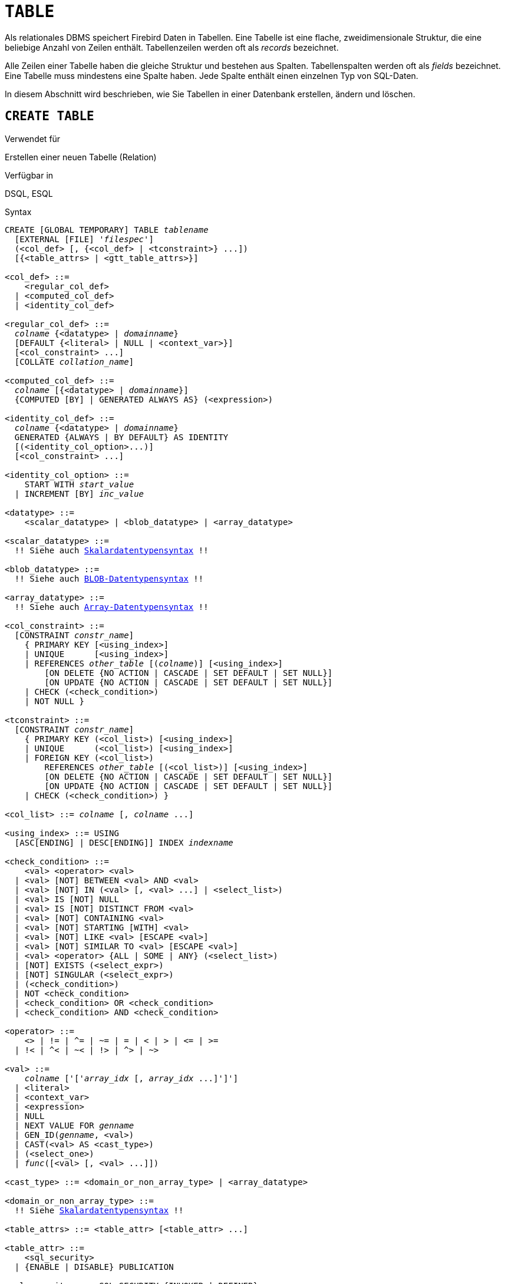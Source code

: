 [[fblangref40-ddl-table-de]]
= `TABLE`

Als relationales DBMS speichert Firebird Daten in Tabellen.
Eine Tabelle ist eine flache, zweidimensionale Struktur, die eine beliebige Anzahl von Zeilen enthält.
Tabellenzeilen werden oft als _records_ bezeichnet.

Alle Zeilen einer Tabelle haben die gleiche Struktur und bestehen aus Spalten.
Tabellenspalten werden oft als _fields_ bezeichnet.
Eine Tabelle muss mindestens eine Spalte haben.
Jede Spalte enthält einen einzelnen Typ von SQL-Daten.

In diesem Abschnitt wird beschrieben, wie Sie Tabellen in einer Datenbank erstellen, ändern und löschen.

[[fblangref40-ddl-tbl-create-de]]
== `CREATE TABLE`

.Verwendet für
Erstellen einer neuen Tabelle (Relation)

.Verfügbar in
DSQL, ESQL

[[fblangref40-ddl-tbl-create-syntax-de]]
.Syntax
[listing,subs="+quotes,macros"]
----
CREATE [GLOBAL TEMPORARY] TABLE _tablename_
  [EXTERNAL [FILE] '_filespec_']
  (<col_def> [, {<col_def> | <tconstraint>} ...])
  [{<table_attrs> | <gtt_table_attrs>}]

<col_def> ::=
    <regular_col_def>
  | <computed_col_def>
  | <identity_col_def>

<regular_col_def> ::=
  _colname_ {<datatype> | _domainname_}
  [DEFAULT {<literal> | NULL | <context_var>}]
  [<col_constraint> ...]
  [COLLATE _collation_name_]

<computed_col_def> ::=
  _colname_ [{<datatype> | _domainname_}]
  {COMPUTED [BY] | GENERATED ALWAYS AS} (<expression>)

<identity_col_def> ::=
  _colname_ {<datatype> | _domainname_}
  GENERATED {ALWAYS | BY DEFAULT} AS IDENTITY
  [(<identity_col_option>...)]
  [<col_constraint> ...]

<identity_col_option> ::=
    START WITH _start_value_
  | INCREMENT [BY] _inc_value_

<datatype> ::=
    <scalar_datatype> | <blob_datatype> | <array_datatype>

<scalar_datatype> ::=
  !! Siehe auch <<fblangref40-datatypes-syntax-scalar-de,Skalardatentypensyntax>> !!

<blob_datatype> ::=
  !! Siehe auch <<fblangref40-datatypes-syntax-blob-de,BLOB-Datentypensyntax>> !!

<array_datatype> ::=
  !! Siehe auch <<fblangref40-datatypes-syntax-array-de,Array-Datentypensyntax>> !!

<col_constraint> ::=
  [CONSTRAINT _constr_name_]
    { PRIMARY KEY [<using_index>]
    | UNIQUE      [<using_index>]
    | REFERENCES _other_table_ [(_colname_)] [<using_index>]
        [ON DELETE {NO ACTION | CASCADE | SET DEFAULT | SET NULL}]
        [ON UPDATE {NO ACTION | CASCADE | SET DEFAULT | SET NULL}]
    | CHECK (<check_condition>)
    | NOT NULL }

<tconstraint> ::=
  [CONSTRAINT _constr_name_]
    { PRIMARY KEY (<col_list>) [<using_index>]
    | UNIQUE      (<col_list>) [<using_index>]
    | FOREIGN KEY (<col_list>)
        REFERENCES _other_table_ [(<col_list>)] [<using_index>]
        [ON DELETE {NO ACTION | CASCADE | SET DEFAULT | SET NULL}]
        [ON UPDATE {NO ACTION | CASCADE | SET DEFAULT | SET NULL}]
    | CHECK (<check_condition>) }

<col_list> ::= _colname_ [, _colname_ ...]

<using_index> ::= USING
  [ASC[ENDING] | DESC[ENDING]] INDEX _indexname_

<check_condition> ::=
    <val> <operator> <val>
  | <val> [NOT] BETWEEN <val> AND <val>
  | <val> [NOT] IN (<val> [, <val> ...] | <select_list>)
  | <val> IS [NOT] NULL
  | <val> IS [NOT] DISTINCT FROM <val>
  | <val> [NOT] CONTAINING <val>
  | <val> [NOT] STARTING [WITH] <val>
  | <val> [NOT] LIKE <val> [ESCAPE <val>]
  | <val> [NOT] SIMILAR TO <val> [ESCAPE <val>]
  | <val> <operator> {ALL | SOME | ANY} (<select_list>)
  | [NOT] EXISTS (<select_expr>)
  | [NOT] SINGULAR (<select_expr>)
  | (<check_condition>)
  | NOT <check_condition>
  | <check_condition> OR <check_condition>
  | <check_condition> AND <check_condition>

<operator> ::=
    <> | != | ^= | ~= | = | < | > | <= | >=
  | !< | ^< | ~< | !> | ^> | ~>

<val> ::=
    _colname_ ['['_array_idx_ [, _array_idx_ ...]']']
  | <literal>
  | <context_var>
  | <expression>
  | NULL
  | NEXT VALUE FOR _genname_
  | GEN_ID(_genname_, <val>)
  | CAST(<val> AS <cast_type>)
  | (<select_one>)
  | _func_([<val> [, <val> ...]])

<cast_type> ::= <domain_or_non_array_type> | <array_datatype>

<domain_or_non_array_type> ::=
  !! Siehe <<fblangref40-datatypes-syntax-scalar-syntax-de,Skalardatentypensyntax>> !!

<table_attrs> ::= <table_attr> [<table_attr> ...]

<table_attr> ::=
    <sql_security>
  | {ENABLE | DISABLE} PUBLICATION

<sql_security> ::= SQL SECURITY {INVOKER | DEFINER}

<gtt_table_attrs> ::= <gtt_table_attr> [gtt_table_attr> ...]

<gtt_table_attr> ::=
    <sql_security>
  | ON COMMIT {DELETE | PRESERVE} ROWS
----

[[fblangref40-ddl-tbl-createtbl-de]]
.`CREATE TABLE`-Anweisungsparameter
[cols="<1,<3", options="header",stripes="none"]
|===
^| Parameter
^| Beschreibung

|tablename
|Name (Bezeichner) für die Tabelle.
Sie darf bis zu 63 Zeichen lang sein und muss in der Datenbank eindeutig sein.

|filespec
|Dateispezifikation (nur für externe Tabellen).
Vollständiger Dateiname und Pfad in einfachen Anführungszeichen, korrekt für das lokale Dateisystem und auf einem Speichergerät, das physisch mit dem Host-Computer von Firebird verbunden ist.

|colname
|Name (Bezeichner) für eine Spalte in der Tabelle.
Darf bis zu 3 Zeichen lang sein und muss in der Tabelle eindeutig sein.

|tconstraint
|Tabellenbeschränkung

|table_attrs
|Attribute einer normalen Tabelle

|gtt_table_attrs
|Attribute einer globalen temporären Tabelle

|datatype
|SQL-Datentyp

|domain_name
|Domainname

|start_value
|Der Anfangswert der Identitätsspalte

|inc_value
|Der Inkrement- (oder Schritt-)Wert der Identitätsspalte, der Standardwert ist '1';
Null (`0`) ist nicht erlaubt.

|col_constraint
|Spaltenbeschränkung

|constr_name
|Der Name (Bezeichner) einer Einschränkung.
Kann aus bis zu 63 Zeichen bestehen.

|other_table
|Der Name der Tabelle, auf die von der Fremdschlüsseleinschränkung verwiesen wird

|other_col
|Der Name der Spalte in _other_table_, auf die der Fremdschlüssel verweist

|literal
|Ein Literalwert, der im angegebenen Kontext zulässig ist

|context_var
|Jede Kontextvariable, deren Datentyp im angegebenen Kontext zulässig ist

|check_condition
|Die auf eine CHECK-Einschränkung angewendete Bedingung, die entweder als wahr, falsch oder `NULL` aufgelöst wird

|collation
|Collation

|select_one
|Eine skalare `SELECT`-Anweisung – Auswahl einer Spalte und Rückgabe nur einer Zeile

|select_list
|Eine `SELECT`-Anweisung, die eine Spalte auswählt und null oder mehr Zeilen zurückgibt

|select_expr
|Eine `SELECT`-Anweisung, die eine oder mehrere Spalten auswählt und null oder mehr Zeilen zurückgibt

|expression
|Ein Ausdruck, der zu einem Wert auflöst, der im gegebenen Kontext zulässig ist

|genname
|Name der Sequenz (Generator)

|func
|Interne Funktion oder UDF
|===

Die Anweisung `CREATE TABLE` erstellt eine neue Tabelle.
Jeder Benutzer kann es erstellen und sein Name muss unter den Namen aller Tabellen, Ansichten und gespeicherten Prozeduren in der Datenbank eindeutig sein.

Eine Tabelle muss mindestens eine nicht berechnete Spalte enthalten, und die Namen der Spalten müssen in der Tabelle eindeutig sein.

Eine Spalte muss entweder einen expliziten _SQL-Datentyp_ haben, den Namen einer _Domäne_, deren Attribute für die Spalte kopiert werden, oder als `COMPUTED BY` einen Ausdruck (ein _berechnetes Feld_) definiert sein.

Eine Tabelle kann eine beliebige Anzahl von Tabelleneinschränkungen haben, einschließlich keiner.

[[fblangref40-ddl-tbl-character-de]]
=== Zeichenspalten

Sie können die Klausel `CHARACTER SET` verwenden, um den Zeichensatz für die Typen `CHAR`, `VARCHAR` und `BLOB` (Textsubtyp) anzugeben.
Wenn der Zeichensatz nicht angegeben ist, wird der Standardzeichensatz der Datenbank - zum Zeitpunkt der Erstellung der Spalte - verwendet.
Wenn die Datenbank keinen Standardzeichensatz hat, wird der Zeichensatz `NONE` angewendet.
In diesem Fall werden die Daten so gespeichert und abgerufen, wie sie übermittelt wurden.
Einer solchen Spalte können Daten in einer beliebigen Codierung hinzugefügt werden, es ist jedoch nicht möglich, diese Daten einer Spalte mit einer anderen Codierung hinzuzufügen.
Zwischen den Quell- und Zielkodierungen wird keine Transliteration durchgeführt, was zu Fehlern führen kann.

Mit der optionalen `COLLATE`-Klausel können Sie die Kollatierungssequenz für Zeichendatentypen angeben, einschließlich `BLOB SUB_TYPE TEXT`.
Wenn keine Kollatierungssequenz angegeben ist, wird die Standardkollatierungssequenz für den angegebenen Zeichensatz - zum Zeitpunkt der Erstellung der Spalte - angewendet.

[[fblangref40-ddl-tbl-default-de]]
=== Einstellen eines `DEFAULT`-Wertes

Mit der optionalen `DEFAULT`-Klausel können Sie den Standardwert für die Tabellenspalte angeben.
Dieser Wert wird der Spalte hinzugefügt, wenn eine `INSERT`-Anweisung ausgeführt wird, wenn kein Wert dafür angegeben wurde _und_ diese Spalte im `INSERT`-Befehl weggelassen wurde.

Der Standardwert kann ein Literal eines kompatiblen Typs sein, eine Kontextvariable, die mit dem Datentyp der Spalte typkompatibel ist, oder `NULL`, wenn die Spalte dies zulässt.
Wenn kein Standardwert explizit angegeben wird, wird `NULL` impliziert.

Ein Ausdruck kann nicht als Standardwert verwendet werden.

[[fblangref40-ddl-tbl-domainbased-de]]
=== Domainenbasierte Spalten

Um eine Spalte zu definieren, können Sie eine zuvor definierte Domäne verwenden.
Wenn die Definition einer Spalte auf einer Domäne basiert, kann sie einen neuen Standardwert, zusätzliche `CHECK`-Einschränkungen und eine `COLLATE`-Klausel enthalten, die die in der Domänendefinition angegebenen Werte überschreibt.
Die Definition einer solchen Spalte kann zusätzliche Spaltenbeschränkungen enthalten (zB `NOT NULL`), wenn die Domäne sie nicht hat.

[IMPORTANT]
====
Es ist nicht möglich, eine domänenbasierte Spalte zu definieren, die NULL-Werte zulässt, wenn die Domäne mit dem Attribut `NOT NULL` definiert wurde.
Wenn Sie eine Domäne haben möchten, die sowohl zum Definieren von nullbaren als auch nicht-nullbaren Spalten und Variablen verwendet werden kann, ist es besser, die Domäne nullable zu definieren und `NOT NULL` in den nachfolgenden Spaltendefinitionen und Variablendeklarationen anzuwenden.
====

[[fblangref40-ddl-tbl-identity-de]]
=== Identitätsspalten (Autoinkrement)

Identitätsspalten werden mit dem `GENERATED {ALWAYS | BY DEFAULT} AS IDENTITY`-Klausel.
Die Identitätsspalte ist eine Spalte, die einem internen Sequenzgenerator zugeordnet ist.
Sein Wert wird jedes Mal automatisch gesetzt, wenn er nicht in der `INSERT`-Anweisung angegeben wird oder wenn der Spaltenwert als `DEFAULT` angegeben wird.

[float]
===== Regeln

* Eine Identitätsspalte kann nicht in eine reguläre Spalte geändert werden.
Erlaubte Typen sind `SMALLINT`, `INTEGER`, `BIGINT`, `NUMERIC(__p__[,0])` und `DECIMAL(__p__[,0])` mit _p_ ++<=++ 18.
** Der Typ "INT128" und numerische Typen mit einer Genauigkeit von mehr als 18 werden nicht unterstützt.
* Eine Identitätsspalte darf keinen `DEFAULT`- oder `COMPUTED`-Wert haben.
* Eine Identitätsspalte kann zu einer regulären Spalte geändert werden.
* Eine reguläre Spalte kann nicht in eine Identitätsspalte geändert werden.
* Identitätsspalten sind implizit `NOT NULL` (non-nullable) und können nicht nullable gemacht werden.
* Eindeutigkeit wird nicht automatisch erzwungen.
Eine `UNIQUE`- oder `PRIMARY KEY`-Beschränkung ist erforderlich, um die Eindeutigkeit zu garantieren.
* Die Verwendung anderer Methoden zur Generierung von Schlüsselwerten für Identitätsspalten, z. B. durch Trigger-Generator-Code oder indem Benutzern erlaubt wird, sie zu ändern oder hinzuzufügen, wird davon abgeraten, unerwartete Schlüsselverletzungen zu vermeiden.
* Der Wert `INCREMENT` darf nicht null (`0`) sein.

[[fblangref40-ddl-tbl-identity-always-de]]
==== `GENERATED ALWAYS`

Eine Identitätsspalte vom Typ `GENERATED ALWAYS` generiert beim Einfügen immer einen Spaltenwert.
Das explizite Einfügen eines Werts in eine Spalte dieses Typs ist nicht zulässig, es sei denn:

. der angegebene Wert ist `DEFAULT`;
Dadurch wird der Identitätswert wie gewohnt generiert.
. die <<fblangref40-dml-insert-overriding-de,`OVERRIDING SYSTEM VALUE`>>-Klausel wird in der `INSERT`-Anweisung angegeben;
Dadurch kann ein Benutzerwert eingefügt werden.

[[fblangref40-ddl-tbl-identity-default-de]]
==== `GENERATED BY DEFAULT`

Eine Identitätsspalte vom Typ `GENERATED BY DEFAULT` erzeugt beim Einfügen einen Wert, wenn beim Einfügen kein Wert -- außer `DEFAULT` -- angegeben wird.
Wenn die <<fblangref40-dml-insert-overriding-de,`OVERRIDING USER VALUE`>>-Klausel in der `INSERT`-Anweisung angegeben wird, wird der vom Benutzer bereitgestellte Wert ignoriert und ein Identitätswert generiert (als ob die Spalte nicht in der Einfügung enthalten oder der Wert `DEFAULT` wurde angegeben).

[[fblangref40-ddl-tbl-identity-start]]
==== `START WITH`-Option

Mit der optionalen `START WITH`-Klausel können Sie einen anderen Anfangswert als 1 angeben.

[NOTE]
====
Frühere Versionen von Firebird verwendeten stattdessen den angegebenen Wert als Anfangswert des internen Generators, der die Identitätsspalte unterstützt, sodass der erste Wert um 1 höher war als der `START WITH`-Wert.

Dies wurde in Firebird 4.0 behoben und jetzt ist der erste generierte Wert der `START WITH`-Wert, siehe auch https://github.com/FirebirdSQL/firebird/issues/6615[firebird#6615].
====

[[fblangref40-ddl-tbl-identity-inc-de]]
==== `INCREMENT`-Option

Mit der optionalen `INCREMENT`-Klausel können Sie einen anderen Schrittwert ungleich Null als 1 angeben.

[WARNING]
====
Der SQL-Standard gibt an, dass, wenn `INCREMENT` mit einem negativen Wert angegeben wird und `START WITH` nicht angegeben wird, der erste generierte Wert das Maximum des Spaltentyps sein soll (zB 2^31^ - 1 für `INTEGER` ).
Stattdessen startet Firebird bei `1`.
====

[[fblangref40-ddl-tbl-computedby-de]]
=== Berechnete Felder

Berechnete Felder können mit der `COMPUTED [BY]`- oder `GENERATED ALWAYS AS`-Klausel (gemäß SQL:2003-Standard) definiert werden.
Sie meinen dasselbe.
Die Beschreibung des Datentyps ist für berechnete Felder nicht erforderlich (aber möglich), da das DBMS als Ergebnis der Ausdrucksanalyse den entsprechenden Typ berechnet und speichert.
Entsprechende Operationen für die in einem Ausdruck enthaltenen Datentypen müssen genau angegeben werden.

Wenn der Datentyp für ein berechnetes Feld explizit angegeben wird, wird das Berechnungsergebnis in den angegebenen Typ konvertiert.
Das bedeutet zum Beispiel, dass das Ergebnis eines numerischen Ausdrucks als String ausgegeben werden könnte.

In einer Abfrage, die eine `COMPUTED BY`-Spalte auswählt, wird der Ausdruck für jede Zeile der ausgewählten Daten ausgewertet.

[TIP]
====
Anstelle einer berechneten Spalte ist es in manchen Fällen sinnvoll, eine reguläre Spalte zu verwenden, deren Wert in Triggern zum Hinzufügen und Aktualisieren von Daten ausgewertet wird.
Dies kann die Leistung beim Einfügen/Aktualisieren von Datensätzen verringern, aber die Leistung der Datenauswahl erhöhen.
====

[[fblangref40-ddl-tbl-array-de]]
=== Definieren einer Array-Spalte

* Wenn die Spalte ein Array sein soll, kann der Basistyp ein beliebiger SQL-Datentyp außer `BLOB` und Array sein.
* Die Abmessungen des Arrays sind in eckigen Klammern angegeben.
(Im <<fblangref40-ddl-tbl-create-de,Syntax block>> erscheinen diese Klammern in Anführungszeichen, um sie von den eckigen Klammern zu unterscheiden, die optionale Syntaxelemente kennzeichnen.)
* Für jede Array-Dimension definieren eine oder zwei ganze Zahlen die untere und obere Grenze ihres Indexbereichs:
** Arrays sind standardmäßig 1-basiert.
Die untere Grenze ist implizit und nur die obere Grenze muss angegeben werden.
Eine einzelne Zahl kleiner als 1 definiert den Bereich __num__..1 und eine Zahl größer als 1 definiert den Bereich 1..__num__.
** Zwei durch einen Doppelpunkt getrennte Zahlen ('```:```') und optionales Leerzeichen, das zweite größer als das erste, können verwendet werden, um den Bereich explizit zu definieren.
Eine oder beide Grenzen können kleiner als Null sein, solange die obere Grenze größer als die untere ist.
* Wenn das Array mehrere Dimensionen hat, müssen die Bereichsdefinitionen für jede Dimension durch Kommas und optionales Leerzeichen getrennt werden.
* Indizes werden _nur_ validiert, wenn tatsächlich ein Array existiert.
Das bedeutet, dass keine Fehlermeldungen bezüglich ungültiger Indizes zurückgegeben werden, wenn die Auswahl eines bestimmten Elements nichts zurückgibt oder wenn ein Array-Feld [constant] `NULL` ist.

[[fblangref40-ddl-tbl-constraints-de]]
=== Constraints

Es können fünf Arten von Einschränkungen angegeben werden.
Sie sind:

* Primärschlüssel (`PRIMARY KEY`)
* Eindeutiger Schlüssel (`UNIQUE`)
* Fremdschlüssel (`REFERENCES`)
* `CHECK`-Einschränkung (`CHECK`)
* `NOT NULL`-Einschränkung (`NOT NULL`)

Einschränkungen können auf Spaltenebene ("`Spaltenbeschränkungen`") oder auf Tabellenebene ("`Tabellenbeschränkungen`") angegeben werden.
Einschränkungen auf Tabellenebene sind erforderlich, wenn Schlüssel (eindeutige Einschränkung, Primärschlüssel, Fremdschlüssel) aus mehreren Spalten bestehen und wenn eine `CHECK`-Einschränkung andere Spalten in der Zeile als die definierte Spalte umfasst.
Die Einschränkung `NOT NULL` kann nur als Spalteneinschränkung angegeben werden.
Die Syntax einiger Einschränkungstypen kann geringfügig abweichen, je nachdem, ob die Einschränkung auf Spalten- oder Tabellenebene definiert ist.

* Eine Einschränkung auf Spaltenebene wird während einer Spaltendefinition angegeben, nachdem alle Spaltenattribute außer `COLLATION` angegeben wurden, und kann nur die in dieser Definition angegebene Spalte betreffen
* Einschränkungen auf Tabellenebene können nur nach den Definitionen der Spalten angegeben werden, die in der Einschränkung verwendet werden.
* Einschränkungen auf Tabellenebene sind eine flexiblere Möglichkeit, Einschränkungen festzulegen, da sie Einschränkungen mit mehreren Spalten berücksichtigen können
* Sie können Einschränkungen auf Spaltenebene und auf Tabellenebene in derselben `CREATE TABLE`-Anweisung mischen

Das System erstellt automatisch den entsprechenden Index für einen Primärschlüssel (`PRIMARY KEY`), einen eindeutigen Schlüssel (`UNIQUE`) und einen Fremdschlüssel (`REFERENCES` für eine Einschränkung auf Spaltenebene, `FOREIGN KEY REFERENCES` für eine auf der Tabellenebene).

[[fblangref40-ddl-tbl-constraints-names-de]]
==== Namen für Einschränkungen und ihre Indizes

Einschränkungen auf Spaltenebene und ihre Indizes werden automatisch benannt:

* Der Name der Einschränkung hat die Form `INTEG_n`, wobei _n_ eine oder mehrere Ziffern darstellt
* Der Indexname hat die Form `RDB$PRIMARYn` (für einen Primärschlüsselindex), `RDB$FOREIGNn` (für einen Fremdschlüsselindex) oder `RDB$n` (für einen eindeutigen Schlüsselindex).
Auch hier steht _n_ für eine oder mehrere Ziffern.

Die automatische Benennung von Integritätsbedingungen auf Tabellenebene und ihrer Indizes folgt demselben Muster, es sei denn, die Namen werden explizit angegeben.

[[fblangref40-ddl-tbl-constraints-named-de]]
===== Benannte Constraints

Eine Einschränkung kann explizit benannt werden, wenn die `CONSTRAINT`-Klausel für ihre Definition verwendet wird.
Während die Klausel `CONSTRAINT` zum Definieren von Einschränkungen auf Spaltenebene optional ist, ist sie für Einschränkungen auf Tabellenebene obligatorisch.
Standardmäßig hat der Einschränkungsindex denselben Namen wie die Einschränkung.
Wenn für den Constraint-Index ein anderer Name gewünscht wird, kann eine `USING`-Klausel eingefügt werden.

[[fblangref40-ddl-tbl-constraints-using]]
===== Die `USING`-Klausel

Mit der `USING`-Klausel können Sie einen benutzerdefinierten Namen für den automatisch erstellten Index angeben und optional die Richtung des Index festlegen – entweder aufsteigend (Standard) oder absteigend.

[[fblangref40-ddl-tbl-constraints-pk-de]]
==== `PRIMARY KEY`

Die Einschränkung `PRIMARY KEY` basiert auf einer oder mehreren _Schlüsselspalten_, wobei für jede Spalte die Einschränkung `NOT NULL` angegeben ist.
Die Werte in den Schlüsselspalten in jeder Zeile müssen eindeutig sein.
Eine Tabelle kann nur einen Primärschlüssel haben.

* Ein einspaltiger Primärschlüssel kann als Einschränkung auf Spaltenebene oder als Einschränkung auf Tabellenebene definiert werden
* Als Einschränkung auf Tabellenebene muss ein mehrspaltiger Primärschlüssel angegeben werden

[[fblangref40-ddl-tbl-constraints-uq-de]]
==== Die `UNIQUE`-Einschränkung

Die Einschränkung `UNIQUE` definiert die Anforderung der Eindeutigkeit des Inhalts für die Werte in einem Schlüssel in der gesamten Tabelle.
Eine Tabelle kann eine beliebige Anzahl eindeutiger Schlüsseleinschränkungen enthalten.

Wie beim Primärschlüssel kann die Unique-Einschränkung mehrspaltig sein.
Wenn dies der Fall ist, muss sie als Einschränkung auf Tabellenebene angegeben werden.

[[fblangref40-ddl-tbl-uqkey-nulls-de]]
===== `NULL` in Unique Keys

Die SQL-99-kompatiblen Regeln von Firebird für `UNIQUE`-Beschränkungen erlauben eine oder mehrere ``NULL``s in einer Spalte mit einer `UNIQUE`-Beschränkung.
Dadurch ist es möglich, eine `UNIQUE`-Beschränkung für eine Spalte zu definieren, die nicht die `NOT NULL`-Beschränkung hat.

Bei `UNIQUE`-Schlüsseln, die sich über mehrere Spalten erstrecken, ist die Logik etwas kompliziert:

* Mehrere Zeilen mit Null in allen Spalten des Schlüssels sind zulässig
* Mehrere Zeilen mit Schlüsseln mit unterschiedlichen Kombinationen von Nullen und Nicht-Null-Werten sind zulässig
* Mehrere Zeilen mit den gleichen Schlüsselspalten null und der Rest mit Werten ungleich null sind erlaubt, sofern sich die Werte in mindestens einer Spalte unterscheiden
* Mehrere Zeilen mit den gleichen Schlüsselspalten null und der Rest mit Werten ungleich null gefüllt, die in jeder Spalte gleich sind, verletzen die Einschränkung

Die Regeln für die Eindeutigkeit lassen sich wie folgt zusammenfassen:

[quote]
Im Prinzip werden alle Nullen als verschieden betrachtet.
Wenn jedoch zwei Zeilen genau die gleichen Schlüsselspalten haben, die mit Nicht-Null-Werten gefüllt sind, werden die 'NULL'-Spalten ignoriert und die Eindeutigkeit der Nicht-Null-Spalten wird so bestimmt, als ob sie den gesamten Schlüssel bilden würden.

.Illustration
[source]
----
RECREATE TABLE t( x int, y int, z int, unique(x,y,z));
INSERT INTO t values( NULL, 1, 1 );
INSERT INTO t values( NULL, NULL, 1 );
INSERT INTO t values( NULL, NULL, NULL );
INSERT INTO t values( NULL, NULL, NULL ); -- Permitted
INSERT INTO t values( NULL, NULL, 1 );    -- Not permitted
----

[[fblangref40-ddl-tbl-constraints-refs-de]]
==== `FOREIGN KEY`

Ein Fremdschlüssel stellt sicher, dass die teilnehmende(n) Spalte(n) nur Werte enthalten können, die auch in der/den referenzierten Spalte(n) der Mastertabelle vorhanden sind.
Diese referenzierten Spalten werden oft als [term]_target column_ bezeichnet.
Sie müssen der Primärschlüssel oder ein eindeutiger Schlüssel in der Zieltabelle sein.
Für sie muss keine `NOT NULL`-Beschränkung definiert sein, obwohl sie, wenn sie der Primärschlüssel sind, natürlich diese Einschränkung haben.

Die Fremdschlüsselspalten in der referenzierenden Tabelle selbst erfordern keine `NOT NULL`-Einschränkung.

Ein einspaltiger Fremdschlüssel kann in der Spaltendeklaration mit dem Schlüsselwort `REFERENCES` definiert werden:

[source]
----
... ,
  ARTIFACT_ID INTEGER REFERENCES COLLECTION (ARTIFACT_ID),
----

Die Spalte `ARTIFACT_ID` im Beispiel verweist auf eine gleichnamige Spalte in der Tabelle `COLLECTIONS`.

Auf der [term]_Tabellenebene_ können sowohl einspaltige als auch mehrspaltige Fremdschlüssel definiert werden.
Bei einem mehrspaltigen Fremdschlüssel ist die Deklaration auf Tabellenebene die einzige Option.
Diese Methode ermöglicht auch die Bereitstellung eines optionalen Namens für die Einschränkung:

[source]
----
...
  CONSTRAINT FK_ARTSOURCE FOREIGN KEY(DEALER_ID, COUNTRY)
    REFERENCES DEALER (DEALER_ID, COUNTRY),
----

Beachten Sie, dass sich die Spaltennamen in der referenzierten Tabelle ("`master`") von denen im Fremdschlüssel unterscheiden können.

[NOTE]
====
Wenn keine Zielspalten angegeben sind, verweist der Fremdschlüssel automatisch auf den Primärschlüssel der Zieltabelle.
====

[[fblangref40-ddl-tbl-constraints-fkactions-de]]
===== Fremdschlüsselaktionen

Mit den Unterklauseln `ON UPDATE` und `ON DELETE` ist es möglich, eine Aktion für die betroffene(n) Fremdschlüsselspalte(n) festzulegen, wenn referenzierte Werte in der Mastertabelle geändert werden:

`KEINE AKTION`:: (Standard) - Nichts wird getan
`CASCADE`:: Die Änderung in der Master-Tabelle wird an die entsprechende(n) Zeile(n) in der Child-Tabelle weitergegeben.
Wenn sich ein Schlüsselwert ändert, ändert sich der entsprechende Schlüssel in den untergeordneten Datensätzen auf den neuen Wert;
Wenn die Masterzeile gelöscht wird, werden die untergeordneten Datensätze gelöscht.
`SET DEFAULT`:: Die Fremdschlüsselspalten in den betroffenen Zeilen werden auf ihre Standardwerte gesetzt _wie sie waren, als die Fremdschlüsseleinschränkung definiert wurde_.
`SET NULL`:: Die Fremdschlüsselspalten in den betroffenen Zeilen werden auf `NULL` gesetzt.

Die angegebene Aktion oder die Standardeinstellung `NO ACTION` kann dazu führen, dass eine Fremdschlüsselspalte ungültig wird.
Sie könnte beispielsweise einen Wert erhalten, der in der Mastertabelle nicht vorhanden ist, oder er könnte `NULL` werden, während die Spalte eine `NOT NULL`-Einschränkung hat.
Solche Bedingungen führen dazu, dass die Operation in der Mastertabelle mit einer Fehlermeldung fehlschlägt.

.Beispiel
[source]
----
...
  CONSTRAINT FK_ORDERS_CUST
    FOREIGN KEY (CUSTOMER) REFERENCES CUSTOMERS (ID)
      ON UPDATE CASCADE ON DELETE SET NULL
----

[[fblangref40-ddl-tbl-constraints-check-de]]
==== `CHECK`-Einschränkung

Die Einschränkung `CHECK` definiert die Bedingung, die die in diese Spalte eingefügten Werte erfüllen müssen.
Eine Bedingung ist ein logischer Ausdruck (auch Prädikat genannt), der die Werte TRUE, FALSE und UNKNOWN zurückgeben kann.
Eine Bedingung gilt als erfüllt, wenn das Prädikat TRUE oder den Wert UNKNOWN (entspricht `NULL`) zurückgibt.
Wenn das Prädikat FALSE zurückgibt, wird der Wert nicht akzeptiert.
Diese Bedingung wird zum Einfügen einer neuen Zeile in die Tabelle (die `INSERT`-Anweisung) und zum Aktualisieren des vorhandenen Wertes der Tabellenspalte (die `UPDATE`-Anweisung) und auch für Anweisungen verwendet, bei denen eine dieser Aktionen stattfinden kann (UPDATE ODER EINFÜGEN, MERGE).

[IMPORTANT]
====
Eine `CHECK`-Bedingung für eine domänenbasierte Spalte ersetzt keine vorhandene `CHECK`-Bedingung in der Domäne, sondern wird zu einer Ergänzung dazu.
Die Firebird-Engine hat während der Definition keine Möglichkeit zu überprüfen, ob das zusätzliche `CHECK` nicht mit dem vorhandenen kollidiert.
====

`CHECK`-Einschränkungen -- ob auf Tabellen- oder Spaltenebene definiert -- beziehen sich auf Tabellenspalten _nach ihren Namen_.
Die Verwendung des Schlüsselworts `VALUE` als Platzhalter – wie in den `CHECK`-Einschränkungen der Domäne – ist im Kontext der Definition von Spalteneinschränkungen nicht gültig.

.Beispiel
mit zwei Einschränkungen auf Spaltenebene und einer auf Tabellenebene:
[source]
----
CREATE TABLE PLACES (
  ...
  LAT DECIMAL(9, 6) CHECK (ABS(LAT) <=  90),
  LON DECIMAL(9, 6) CHECK (ABS(LON) <= 180),
  ...
  CONSTRAINT CHK_POLES CHECK (ABS(LAT) < 90 OR LON = 0)
);
----

[[fblangref40-ddl-tbl-constraints-notnull-de]]
==== `NOT NULL`-Einschränkung

In Firebird sind Spalten standardmäßig nullable.
Die Einschränkung `NOT NULL` gibt an, dass die Spalte nicht `NULL` anstelle eines Werts annehmen kann.

Ein `NOT NULL`-Constraint kann nur als Spalten-Constraint definiert werden, nicht als Tabellen-Constraint.

[[fblangref40-ddl-tbl-sql-security-de]]
=== `SQL SECURITY`-Klausel

Die Klausel `SQL SECURITY` gibt den Sicherheitskontext zum Ausführen von Funktionen an, auf die in berechneten Spalten verwiesen wird, und Check-Einschränkungen sowie den Standardkontext, der für Trigger verwendet wird, die für diese Tabelle ausgelöst werden.
Wenn SQL-Sicherheit nicht angegeben ist, wird der Standardwert der Datenbank zur Laufzeit angewendet.

Siehe auch _<<fblangref40-security-sql-security-de,SQL-Sicherheit>>_ im Kapitel _Sicherheit_.

[[fblangref40-ddl-tbl-repl-de]]
=== Replikationsverwaltung

Wenn die Datenbank mit `ALTER DATABASE INCLUDE ALL TO PUBLICATION` konfiguriert wurde, werden neue Tabellen automatisch zur Veröffentlichung hinzugefügt, sofern sie nicht mit der `DISABLE PUBLICATION`-Klausel überschrieben werden.

Wenn die Datenbank nicht für `INCLUDE ALL` konfiguriert wurde (oder später mit `ALTER DATABASE EXCLUDE ALL FROM PUBLICATION` neu konfiguriert wurde), werden neue Tabellen nicht automatisch zur Veröffentlichung hinzugefügt.
Um Tabellen für die Veröffentlichung einzuschließen, muss die Klausel `ENABLE PUBLICATION` verwendet werden.

[[fblangref40-ddl-tbl-createpriv-de]]
=== Wer kann eine Tabelle erstellen

Die `CREATE TABLE`-Anweisung kann ausgeführt werden durch:

* <<fblangref40-security-administrators-de,Administratoren>>
* Benutzer mit dem Privileg `CREATE TABLE`

Der Benutzer, der die Anweisung `CREATE TABLE` ausführt, wird Eigentümer der Tabelle.

[[fblangref40-ddl-tbl-exmpls-de]]
=== `CREATE TABLE`-Beispiele

. Erstellen der Tabelle `COUNTRY` mit dem als Spalteneinschränkung angegebenen Primärschlüssel.
+
[source]
----
CREATE TABLE COUNTRY (
  COUNTRY COUNTRYNAME NOT NULL PRIMARY KEY,
  CURRENCY VARCHAR(10) NOT NULL
);
----
. Erstellen der Tabelle `STOCK` mit dem benannten Primärschlüssel, der auf Spaltenebene angegeben ist, und dem benannten eindeutigen Schlüssel, der auf Tabellenebene angegeben ist.
+
[source]
----
CREATE TABLE STOCK (
  MODEL     SMALLINT NOT NULL CONSTRAINT PK_STOCK PRIMARY KEY,
  MODELNAME CHAR(10) NOT NULL,
  ITEMID    INTEGER NOT NULL,
  CONSTRAINT MOD_UNIQUE UNIQUE (MODELNAME, ITEMID)
);
----
. Erstellen der Tabelle `JOB` mit einer Primärschlüssel-Einschränkung, die sich über zwei Spalten erstreckt, einer Fremdschlüssel-Einschränkung für die Tabelle "COUNTRY" und einer "CHECK"-Einschränkung auf Tabellenebene.
Die Tabelle enthält auch ein Array von 5 Elementen.
+
[source]
----
CREATE TABLE JOB (
  JOB_CODE        JOBCODE NOT NULL,
  JOB_GRADE       JOBGRADE NOT NULL,
  JOB_COUNTRY     COUNTRYNAME,
  JOB_TITLE       VARCHAR(25) NOT NULL,
  MIN_SALARY      NUMERIC(18, 2) DEFAULT 0 NOT NULL,
  MAX_SALARY      NUMERIC(18, 2) NOT NULL,
  JOB_REQUIREMENT BLOB SUB_TYPE 1,
  LANGUAGE_REQ    VARCHAR(15) [1:5],
  PRIMARY KEY (JOB_CODE, JOB_GRADE),
  FOREIGN KEY (JOB_COUNTRY) REFERENCES COUNTRY (COUNTRY)
  ON UPDATE CASCADE
  ON DELETE SET NULL,
  CONSTRAINT CHK_SALARY CHECK (MIN_SALARY < MAX_SALARY)
);
----
. Erstellen der Tabelle `PROJECT` mit Einschränkungen für Primär-, Fremd- und eindeutige Schlüssel mit benutzerdefinierten Indexnamen, die mit der Klausel "USING" angegeben werden.
+
[source]
----
CREATE TABLE PROJECT (
  PROJ_ID     PROJNO NOT NULL,
  PROJ_NAME   VARCHAR(20) NOT NULL UNIQUE USING DESC INDEX IDX_PROJNAME,
  PROJ_DESC   BLOB SUB_TYPE 1,
  TEAM_LEADER EMPNO,
  PRODUCT     PRODTYPE,
  CONSTRAINT PK_PROJECT PRIMARY KEY (PROJ_ID) USING INDEX IDX_PROJ_ID,
  FOREIGN KEY (TEAM_LEADER) REFERENCES EMPLOYEE (EMP_NO)
    USING INDEX IDX_LEADER
);
----
. Erstellen einer Tabelle mit einer Identitätsspalte
+
[source]
----
create table objects (
  id integer generated by default as identity primary key,
  name varchar(15)
);

insert into objects (name) values ('Table');
insert into objects (id, name) values (10, 'Computer');
insert into objects (name) values ('Book');

select * from objects order by id;

          ID NAME
============ ===============
           1 Table
           2 Book
          10 Computer
----
. Erstellen der Tabelle `SALARY_HISTORY` mit zwei berechneten Feldern.
Das erste wird gemäß dem SQL:2003-Standard deklariert, während das zweite gemäß der traditionellen Deklaration von berechneten Feldern in Firebird deklariert wird.
+
[source]
----
CREATE TABLE SALARY_HISTORY (
  EMP_NO         EMPNO NOT NULL,
  CHANGE_DATE    TIMESTAMP DEFAULT 'NOW' NOT NULL,
  UPDATER_ID     VARCHAR(20) NOT NULL,
  OLD_SALARY     SALARY NOT NULL,
  PERCENT_CHANGE DOUBLE PRECISION DEFAULT 0 NOT NULL,
  SALARY_CHANGE  GENERATED ALWAYS AS
    (OLD_SALARY * PERCENT_CHANGE / 100),
  NEW_SALARY     COMPUTED BY
    (OLD_SALARY + OLD_SALARY * PERCENT_CHANGE / 100)
);
----
. Wenn `DEFINER` für die Tabelle `t` gesetzt ist, benötigt der Benutzer `US` nur das `SELECT`-Privileg auf `t`.
Wenn es auf `INVOKER` gesetzt wäre, würde der Benutzer auch das `EXECUTE`-Privileg für die Funktion `f` benötigen.
+
[source]
----
set term ^;
create function f() returns int
as
begin
    return 3;
end^
set term ;^
create table t (i integer, c computed by (i + f())) SQL SECURITY DEFINER;
insert into t values (2);
grant select on table t to user us;

commit;

connect 'localhost:/tmp/7.fdb' user us password 'pas';
select * from t;
----
. Wenn `DEFINER` für die Tabelle `tr` gesetzt ist, benötigt der Benutzer `US` nur das `INSERT`-Privileg auf `tr`.
Wenn es auf `INVOKER` gesetzt wäre, bräuchte entweder der Benutzer oder der Trigger auch das `INSERT`-Privileg für die Tabelle `t`.
Das Ergebnis wäre dasselbe, wenn `SQL SECURITY DEFINER` für den Trigger `tr_ins` angegeben würde:
+
[source]
----
create table tr (i integer) SQL SECURITY DEFINER;
create table t (i integer);
set term ^;
create trigger tr_ins for tr after insert
as
begin
  insert into t values (NEW.i);
end^
set term ;^
grant insert on table tr to user us;

commit;

connect 'localhost:/tmp/29.fdb' user us password 'pas';
insert into tr values(2);
----

[[fblangref40-ddl-tbl-gtt-de]]
=== Global Temporary Tables (GTT)

Globale temporäre Tabellen verfügen über persistente Metadaten, ihr Inhalt ist jedoch transaktionsgebunden (Standard) oder verbindungsgebunden.
Jede Transaktion oder Verbindung hat ihre eigene private Instanz einer GTT, die von allen anderen isoliert ist.
Instanzen werden nur erstellt, wenn und wenn auf die GTT verwiesen wird.
Sie werden zerstört, wenn die Transaktion endet oder wenn die Verbindung getrennt wird.
Die Metadaten einer GTT können mit `ALTER TABLE` bzw. `DROP TABLE` geändert oder entfernt werden.

.Syntax
[listing,subs=+quotes]
----
CREATE GLOBAL TEMPORARY TABLE _tablename_
  (<column_def> [, {<column_def> | <table_constraint>} ...])
  [<gtt_table_attrs>]

<gtt_table_attrs> ::= <gtt_table_attr> [gtt_table_attr> ...]

<gtt_table_attr> ::=
    <sql_security>
  | ON COMMIT {DELETE | PRESERVE} ROWS
----

.Syntax notes
[NOTE]
====
* `ON COMMIT DELETE ROWS` erstellt eine GTT auf Transaktionsebene (Standard), `ON COMMIT PRESERVE ROWS` eine GTT auf Verbindungsebene
* Eine `EXTERNAL [FILE]`-Klausel ist in der Definition einer globalen temporären Tabelle nicht erlaubt
====

GTTs sind in schreibgeschützten Transaktionen beschreibbar.
Die Wirkung ist wie folgt:

Schreibgeschützte Transaktion in der Datenbank mit Lese-/Schreibzugriff::
Schreibbar in `ON COMMIT PRESERVE ROWS` und `ON COMMIT DELETE ROWS`

Schreibgeschützte Transaktion in schreibgeschützter Datenbank::
Nur in `ON COMMIT DELETE ROWS` beschreibbar

[[fblangref40-ddl-tbl-gtt-restrictions-de]]
==== Einschränkungen für GTTs

GTTs können mit allen Funktionen und Utensilien gewöhnlicher Tabellen (Schlüssel, Referenzen, Indizes, Trigger usw.) "`aufgeputzt`" werden, aber es gibt einige Einschränkungen:

* GTTs und reguläre Tabellen können nicht aufeinander verweisen
* Eine verbindungsgebundene ("```PRESERVE ROWS```") GTT kann nicht auf eine transaktionsgebundene ("```DELETE ROWS```") GTT verweisen
* Domäneneinschränkungen können keine GTT referenzieren
* Die Zerstörung einer GTT-Instanz am Ende ihres Lebenszyklus führt nicht zum Auslösen von `BEFORE`/`AFTER` Delete-Triggern

[TIP]
====
In einer bestehenden Datenbank ist es nicht immer einfach, eine reguläre Tabelle von einer GTT oder eine GTT auf Transaktionsebene von einer GTT auf Verbindungsebene zu unterscheiden.
Verwenden Sie diese Abfrage, um herauszufinden, welche Art von Tabelle Sie betrachten:

[source]
----
select t.rdb$type_name
from rdb$relations r
join rdb$types t on r.rdb$relation_type = t.rdb$type
where t.rdb$field_name = 'RDB$RELATION_TYPE'
and r.rdb$relation_name = 'TABLENAME'
----

Für einen Überblick über die Typen aller Relationen in der Datenbank:

[source]
----
select r.rdb$relation_name, t.rdb$type_name
from rdb$relations r
join rdb$types t on r.rdb$relation_type = t.rdb$type
where t.rdb$field_name = 'RDB$RELATION_TYPE'
and coalesce (r.rdb$system_flag, 0) = 0
----

Das Feld `RDB$TYPE_NAME` zeigt `PERSISTENT` für eine reguläre Tabelle, `VIEW` für eine Ansicht, `GLOBAL_TEMPORARY_PRESERVE` für eine verbindungsgebundene GTT und `GLOBAL_TEMPORARY_DELETE` für eine transaktionsgebundene GTT.
====

[[fblangref40-ddl-tbl-gtt-examples-de]]
==== Beispiele für globale temporäre Tabellen

. Erstellen einer globalen temporären Tabelle mit Verbindungsbereich.
+
[source]
----
CREATE GLOBAL TEMPORARY TABLE MYCONNGTT (
  ID  INTEGER NOT NULL PRIMARY KEY,
  TXT VARCHAR(32),
  TS  TIMESTAMP DEFAULT CURRENT_TIMESTAMP)
ON COMMIT PRESERVE ROWS;
----
. Erstellen einer transaktionsbezogenen globalen temporären Tabelle, die einen Fremdschlüssel verwendet, um auf eine verbindungsbezogene globale temporäre Tabelle zu verweisen.
Die Unterklausel `ON COMMIT` ist optional, da `DELETE ROWS` die Vorgabe ist.
+
[source]
----
CREATE GLOBAL TEMPORARY TABLE MYTXGTT (
  ID        INTEGER NOT NULL PRIMARY KEY,
  PARENT_ID INTEGER NOT NULL REFERENCES MYCONNGTT(ID),
  TXT       VARCHAR(32),
  TS        TIMESTAMP DEFAULT CURRENT_TIMESTAMP
) ON COMMIT DELETE ROWS;
----

[[fblangref40-ddl-tbl-external-de]]
=== Externe Tabellen

Die optionale `EXTERNAL [FILE]`-Klausel gibt an, dass die Tabelle außerhalb der Datenbank in einer externen Textdatei mit Datensätzen fester Länge gespeichert wird.
Die Spalten einer Tabelle, die in einer externen Datei gespeichert sind, können jeden beliebigen Typ haben, außer 'BLOB' oder 'ARRAY', obwohl für die meisten Zwecke nur Spalten des Typs 'CHAR' nützlich wären.

Mit einer in einer externen Datei gespeicherten Tabelle können Sie nur neue Zeilen einfügen (`INSERT`) und die Daten abfragen (`SELECT`).
Das Aktualisieren vorhandener Daten (`UPDATE`) und das Löschen von Zeilen (`DELETE`) sind nicht möglich.

Eine Datei, die als externe Tabelle definiert ist, muss sich auf einem Speichergerät befinden, das physisch auf dem Computer vorhanden ist, auf dem der Firebird-Server läuft, und wenn der Parameter _ExternalFileAccess_ in der Konfigurationsdatei [path]`firebird.conf` den Wert `Restrict` hat , muss es in einem der dort aufgeführten Verzeichnisse als Argument für `Restrict` liegen.
Wenn die Datei noch nicht existiert, erstellt Firebird sie beim ersten Zugriff.

[IMPORTANT]
====
Die Möglichkeit, externe Dateien für eine Tabelle zu verwenden, hängt vom Wert ab, der für den Parameter _ExternalFileAccess_ in [path]`firebird.conf` festgelegt wurde:

* Wenn es auf `None` (Standard) gesetzt ist, wird jeder Versuch, auf eine externe Datei zuzugreifen, abgelehnt.
* Die Einstellung `Beschränken` wird empfohlen, um den externen Dateizugriff auf Verzeichnisse einzuschränken, die explizit für diesen Zweck vom Serveradministrator erstellt wurden.
Zum Beispiel:
** `ExternalFileAccess = Restrict externalfiles` beschränkt den Zugriff auf ein Verzeichnis namens `externalfiles` direkt unter dem Firebird-Stammverzeichnis
** `ExternalFileAccess = d:\databases\outfiles; e:\infiles` beschränkt den Zugriff auf nur diese beiden Verzeichnisse auf dem Windows-Hostserver.
Beachten Sie, dass alle Pfade, die eine Netzwerkzuordnung darstellen, nicht funktionieren.
Pfade, die in einfache oder doppelte Anführungszeichen eingeschlossen sind, funktionieren ebenfalls nicht.
* Wenn dieser Parameter auf `Full` gesetzt ist, kann auf externe Dateien überall im Host-Dateisystem zugegriffen werden.
Dies schafft eine Sicherheitslücke und wird nicht empfohlen.
====

[[fblangref40-ddl-tbl-ext-format-de]]
==== Externes Dateiformat

Das "`row`"-Format der externen Tabelle hat eine feste Länge und ist binär.
Es gibt keine Feldbegrenzer: Sowohl Feld- als auch Zeilengrenzen werden durch die maximale Größe der Felddefinitionen in Byte bestimmt.
Dies ist sowohl bei der Definition der Struktur der externen Tabelle als auch beim Entwurf einer Eingabedatei für eine externe Tabelle wichtig, die Daten aus einer anderen Anwendung importieren soll.
Das allgegenwärtige Format "`.csv`" zum Beispiel ist als Eingabedatei unbrauchbar und kann nicht direkt in eine externe Datei generiert werden.

Der nützlichste Datentyp für die Spalten externer Tabellen ist der Typ "CHAR" mit fester Länge und geeigneter Länge für die zu übertragenden Daten.
Datums- und Zahlentypen lassen sich leicht in und aus Strings umwandeln, während die nativen Datentypen – Binärdaten – für externe Anwendungen als nicht zu analysierendes "Alphabetti" erscheinen, es sei denn, die Dateien sollen von einer anderen Firebird-Datenbank gelesen werden.

Natürlich gibt es Möglichkeiten, typisierte Daten zu manipulieren, um Ausgabedateien von Firebird zu erzeugen, die direkt als Eingabedateien für andere Anwendungen gelesen werden können, unter Verwendung von gespeicherten Prozeduren, mit oder ohne Verwendung externer Tabellen.
Solche Techniken gehen über den Umfang einer Sprachreferenz hinaus.
Hier geben wir einige Richtlinien und Tipps zum Erstellen und Arbeiten mit einfachen Textdateien, da die externe Tabellenfunktion oft als einfache Möglichkeit verwendet wird, transaktionsunabhängige Protokolle zu erstellen oder zu lesen, die offline in einem Texteditor oder Auditing untersucht werden können Anwendung.

[[fblangref40-ddl-tbl-ext-format-delimiter-de]]
===== Zeilentrennzeichen

Im Allgemeinen sind externe Dateien nützlicher, wenn Zeilen durch ein Trennzeichen in Form einer "`newline`"-Sequenz getrennt werden, die von Reader-Anwendungen auf der vorgesehenen Plattform erkannt wird.
Für die meisten Kontexte unter Windows ist es die Zwei-Byte-'CRLF'-Sequenz, Wagenrücklauf (ASCII-Code dezimal 13) und Zeilenvorschub (ASCII-Code dezimal 10).
Auf POSIX ist LF allein üblich;
bei einigen MacOSX-Anwendungen kann es LFCR sein.
Es gibt verschiedene Möglichkeiten, diese Trennzeichenspalte zu füllen.
In unserem Beispiel unten geschieht dies mit einem `BEFORE INSERT` Trigger und der internen Funktion `ASCII_CHAR`.

[[fblangref40-ddl-tbl-ext-format-example-de]]
===== Beispiel für eine externe Tabelle

In unserem Beispiel definieren wir eine externe Protokolltabelle, die von einem Ausnahmehandler in einer gespeicherten Prozedur oder einem Trigger verwendet werden könnte.
Die externe Tabelle wird ausgewählt, weil die Nachrichten von allen behandelten Ausnahmen im Protokoll aufbewahrt werden, selbst wenn die Transaktion, die den Prozess gestartet hat, schließlich aufgrund einer anderen, nicht behandelten Ausnahme zurückgesetzt wird.
Zu Demonstrationszwecken hat es nur zwei Datenspalten, einen Zeitstempel und eine Nachricht.
Die dritte Spalte speichert das Zeilentrennzeichen:

[source]
----
CREATE TABLE ext_log
  EXTERNAL FILE 'd:\externals\log_me.txt' (
  stamp CHAR (24),
  message CHAR(100),
  crlf CHAR(2) -- for a Windows context
);
COMMIT;
----

Jetzt ein Trigger, um den Zeitstempel und das Zeilentrennzeichen jedes Mal zu schreiben, wenn eine Nachricht in die Datei geschrieben wird:

[source]
----
SET TERM ^;
CREATE TRIGGER bi_ext_log FOR ext_log
ACTIVE BEFORE INSERT
AS
BEGIN
  IF (new.stamp is NULL) then
    new.stamp = CAST (CURRENT_TIMESTAMP as CHAR(24));
  new.crlf = ASCII_CHAR(13) || ASCII_CHAR(10);
END ^
COMMIT ^
SET TERM ;^
----

Einfügen einiger Datensätze (was von einem Ausnahmehandler oder einem Shakespeare-Fan hätte erfolgen können):

[source]
----
insert into ext_log (message)
values('Shall I compare thee to a summer''s day?');
insert into ext_log (message)
values('Thou art more lovely and more temperate');
----

Die Ausgabe:

[source]
----
2015-10-07 15:19:03.4110Shall I compare thee to a summer's day?
2015-10-07 15:19:58.7600Thou art more lovely and more temperate
----

[[fblangref40-ddl-tbl-alter-de]]
== `ALTER TABLE`

.Verwendet für
Ändern der Struktur einer Tabelle.

.Verfügbar in
DSQL, ESQL

.Syntax
[listing,subs="+quotes,attributes,macros"]
----
ALTER TABLE _tablename_
  <operation> [, <operation> ...]

<operation> ::=
    ADD <col_def>
  | ADD <tconstraint>
  | DROP _colname_
  | DROP CONSTRAINT _constr_name_
  | ALTER [COLUMN] _colname_ <col_mod>
  | ALTER SQL SECURITY {INVOKER | DEFINER}
  | DROP SQL SECURITY
  | {ENABLE | DISABLE} PUBLICATION

<col_mod> ::=
    TO _newname_
  | POSITION _newpos_
  | <regular_col_mod>
  | <computed_col_mod>
  | <identity_col_mod>

<regular_col_mod> ::=
    TYPE {<datatype> | _domainname_}
  | SET DEFAULT {<literal> | NULL | <context_var>}
  | DROP DEFAULT
  | {SET | DROP} NOT NULL

<computed_col_mod> ::=
    [TYPE <datatype>] {COMPUTED [BY] | GENERATED ALWAYS AS} (<expression>)

<identity_col_mod> ::=
    SET GENERATED {ALWAYS | BY DEFAULT} [<identity_mod_option>...]
  | <identity_mod_options>...
  | DROP IDENTITY

<identity_mod_options> ::=
    RESTART [WITH _restart_value_]
  | SET INCREMENT [BY] _inc_value_

!! Siehe auch <<fblangref40-ddl-tbl-create-syntax-de,`CREATE TABLE`-Syntax>> für weitere Regel !!
----

[[fblangref40-ddl-tbl-altertbl-de]]
.`ALTER TABLE`-Anweisungsparameter
[cols="<1,<3", options="header",stripes="none"]
|===
^| Parameter
^| Beschreibung

|tablename
|Name (Bezeichner) der Tabelle

|operation
|Eine der verfügbaren Operationen, die die Struktur der Tabelle ändern

|colname
|Name (Bezeichner) für eine Spalte in der Tabelle.
Die maximale Länge beträgt 63 Zeichen.
Muss in der Tabelle eindeutig sein.

|domain_name
|Domainname

|newname
|Neuer Name (Bezeichner) für die Spalte.
Die maximale Länge beträgt 63 Zeichen.
Muss in der Tabelle eindeutig sein.

|newpos
|Die neue Spaltenposition (eine ganze Zahl zwischen 1 und der Anzahl der Spalten in der Tabelle)

|other_table
|Der Name der Tabelle, auf die von der Fremdschlüsseleinschränkung verwiesen wird

|literal
|Ein Literalwert, der im angegebenen Kontext zulässig ist

|context_var
|Eine Kontextvariable, deren Typ im angegebenen Kontext zulässig ist

|check_condition
|Die Bedingung einer `CHECK`-Einschränkung, die erfüllt wird, wenn sie als TRUE oder UNKNOWN/NULL ausgewertet wird

|restart_value
|Der erste Wert der Identitätsspalte nach dem Neustart

|inc_value
|Der Inkrement- (oder Schritt-)Wert der Identitätsspalte;
Null (`0`) ist nicht erlaubt.
|===

Die Anweisung `ALTER TABLE` ändert die Struktur einer bestehenden Tabelle.
Mit einer `ALTER TABLE`-Anweisung ist es möglich, mehrere Operationen auszuführen, Spalten und Einschränkungen hinzuzufügen/zu löschen und auch Spaltenspezifikationen zu ändern.

Mehrere Operationen in einer `ALTER TABLE`-Anweisung werden durch Kommas getrennt.

[[fblangref40-ddl-tbl-altrvcount-de]]
=== Versionsanzahl-Inkremente

Einige Änderungen in der Struktur einer Tabelle erhöhen den Metadaten-Änderungszähler ("`version count`"), der jeder Tabelle zugewiesen ist.
Die Anzahl der Metadatenänderungen ist für jede Tabelle auf 255 begrenzt.
Sobald der Zähler die Grenze von 255 erreicht hat, können Sie keine weiteren Änderungen an der Struktur der Tabelle vornehmen, ohne den Zähler zurückzusetzen.

[sidebar]
.So setzen Sie den Metadaten-Änderungszähler zurück
Sie müssen die Datenbank mit dem Dienstprogramm _gbak_ sichern und wiederherstellen.

[[fblangref40-ddl-tbl-altradd-de]]
=== Die `ADD`-Klausel

Mit der `ADD`-Klausel können Sie eine neue Spalte oder eine neue Tabelleneinschränkung hinzufügen.
Die Syntax zum Definieren der Spalte und die Syntax zum Definieren der Tabelleneinschränkung entsprechen denen, die für die `CREATE TABLE`-Anweisung beschrieben wurden.

.Auswirkung auf die Versionsanzahl
* Jedes Mal, wenn eine neue Spalte hinzugefügt wird, wird der Metadatenänderungszähler um eins erhöht
* Das Hinzufügen einer neuen Tabelleneinschränkung erhöht nicht den Metadatenänderungszähler

.Zu beachtende Punkte
[CAUTION]
====
. Das Hinzufügen einer Spalte mit einer `NOT NULL`-Einschränkung ohne einen `DEFAULT`-Wert wird fehlschlagen, wenn die Tabelle bereits Zeilen enthält.
Beim Hinzufügen einer Nicht-Nullable-Spalte wird empfohlen, entweder einen Standardwert dafür festzulegen oder sie als Nullable-fähig zu erstellen, die Spalte in vorhandenen Zeilen mit einem Nicht-Null-Wert zu aktualisieren und dann eine `NOT NULL`-Einschränkung hinzuzufügen.
. Wenn eine neue 'CHECK'-Beschränkung hinzugefügt wird, werden vorhandene Daten nicht auf Übereinstimmung getestet.
Es wird empfohlen, vorhandene Daten vorab mit dem neuen 'CHECK'-Ausdruck zu testen.
. Obwohl das Hinzufügen einer Identitätsspalte unterstützt wird, ist dies nur erfolgreich, wenn die Tabelle leer ist.
Das Hinzufügen einer Identitätsspalte schlägt fehl, wenn die Tabelle eine oder mehrere Zeilen enthält.
====

[[fblangref40-ddl-tbl-altrdropcol-de]]
=== Die `DROP`-Klausel

Die Klausel `DROP __colname__` löscht die angegebene Spalte aus der Tabelle.
Ein Versuch, eine Spalte zu löschen, schlägt fehl, wenn etwas darauf verweist.
Betrachten Sie die folgenden Elemente als Quellen potenzieller Abhängigkeiten:

* Spalten- oder Tabellenbeschränkungen
* Indizes
* gespeicherte Prozeduren und Trigger
* Aufrufe

.Auswirkung auf die Versionsanzahl
* Jedes Mal, wenn eine Spalte gelöscht wird, wird der Metadaten-Änderungszähler der Tabelle um eins erhöht.

[[fblangref40-ddl-tbl-altrdropconstr-de]]
=== Die `DROP CONSTRAINT`-Klausel

Die Klausel `DROP CONSTRAINT` löscht die angegebene Einschränkung auf Spalten- oder Tabellenebene.

Eine `PRIMARY KEY`- oder `UNIQUE`-Schlüsseleinschränkung kann nicht gelöscht werden, wenn sie von einer `FOREIGN KEY`-Einschränkung in einer anderen Tabelle referenziert wird.
Es wird notwendig sein, diese `FOREIGN KEY`-Beschränkung zu löschen, bevor versucht wird, die `PRIMARY KEY`- oder `UNIQUE`-Schlüssel-Beschränkung, auf die sie verweist, zu löschen.

.Auswirkung auf die Versionsanzahl
* Das Löschen einer Spalteneinschränkung oder einer Tabelleneinschränkung erhöht den Metadatenänderungszähler nicht.

[[fblangref40-ddl-tbl-altraltrcol-de]]
=== Die `ALTER [COLUMN]`-Klausel

Mit der `ALTER [COLUMN]`-Klausel können Attribute vorhandener Spalten geändert werden, ohne dass die Spalte gelöscht und erneut hinzugefügt werden muss.
Erlaubte Modifikationen sind:

* den Namen ändern (hat keinen Einfluss auf den Metadaten-Änderungszähler)
* den Datentyp ändern (erhöht den Metadaten-Änderungszähler um eins)
* die Spaltenposition in der Spaltenliste der Tabelle ändern (hat keinen Einfluss auf den Metadaten-Änderungszähler)
* den Standardspaltenwert löschen (hat keinen Einfluss auf den Metadaten-Änderungszähler)
* einen Standardspaltenwert festlegen oder den vorhandenen Standardwert ändern (hat keinen Einfluss auf den Metadatenänderungszähler)
* Typ und Ausdruck für eine berechnete Spalte ändern (hat keinen Einfluss auf den Metadaten-Änderungszähler)
* Setzen Sie die Einschränkung `NOT NULL` (hat keinen Einfluss auf den Metadaten-Änderungszähler)
* lösche die `NOT NULL`-Beschränkung (hat keinen Einfluss auf den Metadaten-Änderungszähler)
* Ändern Sie den Typ einer Identitätsspalte oder ändern Sie eine Identitätsspalte in eine normale Spalte
* eine Identitätsspalte neu starten
* Inkrement einer Identitätsspalte ändern

[[fblangref40-ddl-tbl-altraltrto-de]]
=== Umbenennen einer Spalte: die `TO`-Klausel

Das Schlüsselwort `TO` mit einem neuen Bezeichner benennt eine vorhandene Spalte um.
Die Tabelle darf keine vorhandene Spalte mit demselben Bezeichner aufweisen.

Es ist nicht möglich, den Namen einer Spalte zu ändern, die in einer Einschränkung enthalten ist: `PRIMARY KEY`, `UNIQUE`-Schlüssel, `FOREIGN KEY`, Spaltenbeschränkung oder die `CHECK`-Beschränkung der Tabelle.

Das Umbenennen einer Spalte ist auch nicht zulässig, wenn die Spalte in einem Trigger, einer gespeicherten Prozedur oder einer Ansicht verwendet wird.

[[fblangref40-ddl-tbl-altraltrtyp-de]]
=== Ändern des Datentyps einer Spalte: die `TYPE`-Klausel

Das Schlüsselwort `TYPE` ändert den Datentyp einer existierenden Spalte in einen anderen zulässigen Typ.
Eine Typänderung, die zu Datenverlust führen könnte, wird nicht zugelassen.
Beispielsweise darf die Anzahl der Zeichen im neuen Typ für eine `CHAR`- oder `VARCHAR`-Spalte nicht kleiner sein als die dafür vorhandene Spezifikation.

Wurde die Spalte als Array deklariert, darf weder der Typ noch die Anzahl der Dimensionen geändert werden.

Der Datentyp einer Spalte, die an einem Fremdschlüssel, Primärschlüssel oder einer eindeutigen Einschränkung beteiligt ist, kann nicht geändert werden.

[[fblangref40-ddl-tbl-altraltrpos-de]]
=== Ändern der Position einer Spalte: die `POSITION`-Klausel

Das Schlüsselwort POSITION ändert die Position einer vorhandenen Spalte im fiktiven "von links nach rechts"-Layout des Datensatzes.

Die Nummerierung der Spaltenpositionen beginnt bei 1.

* Wenn eine Position kleiner als 1 angegeben wird, wird eine Fehlermeldung zurückgegeben
* Wenn eine Positionsnummer größer als die Anzahl der Spalten in der Tabelle ist, wird ihre neue Position stillschweigend an die Anzahl der Spalten angepasst.

[[fblangref40-ddl-tbl-altrdefault-de]]
=== Die Klauseln `DROP DEFAULT` und `SET DEFAULT`

Die optionale `DROP DEFAULT`-Klausel löscht den Standardwert für die Spalte, wenn er zuvor durch eine `CREATE TABLE`- oder `ALTER TABLE`-Anweisung dort abgelegt wurde.

* Wenn die Spalte auf einer Domäne mit einem Standardwert basiert, wird der Standardwert auf den Domänenstandard zurückgesetzt
* Ein Ausführungsfehler wird ausgelöst, wenn versucht wird, den Standardwert einer Spalte zu löschen, die keinen Standardwert hat oder deren Standardwert domänenbasiert ist

Die optionale `SET DEFAULT`-Klausel setzt einen Standardwert für die Spalte.
Wenn die Spalte bereits einen Standardwert hat, wird dieser durch den neuen ersetzt.
Der auf eine Spalte angewendete Standardwert überschreibt immer einen von einer Domäne geerbten Wert.

[[fblangref40-ddl-tbl-altrnotnull-de]]
=== Die Klauseln `SET NOT NULL` und `DROP NOT NULL`

Die `SET NOT NULL`-Klausel fügt einer vorhandenen Tabellenspalte eine `NOT NULL`-Einschränkung hinzu.
Im Gegensatz zur Definition in `CREATE TABLE` ist die Angabe eines Constraint-Namens nicht möglich.

[NOTE]
====
Das erfolgreiche Hinzufügen der `NOT NULL`-Einschränkung unterliegt einer vollständigen Datenvalidierung für die Tabelle. Stellen Sie daher sicher, dass die Spalte keine Nullen enthält, bevor Sie die Änderung vornehmen.

Eine explizite `NOT NULL`-Einschränkung für domänenbasierte Spalten überschreibt Domäneneinstellungen.
In diesem Szenario erstreckt sich das Ändern der Domäne in NULL-Zulässigkeit nicht auf eine Tabellenspalte.
====

Das Löschen der `NOT NULL`-Beschränkung aus der Spalte, wenn ihr Typ eine Domäne ist, die auch eine `NOT NULL`-Beschränkung hat, hat keine beobachtbaren Auswirkungen, bis die `NOT NULL`-Beschränkung ebenfalls aus der Domäne gelöscht wird.

[[fblangref40-ddl-tbl-altrcmptd-de]]
=== Die Klauseln `COMPUTED [BY]` oder `GENERATED ALWAYS AS`

Der einer berechneten Spalte zugrunde liegende Datentyp und Ausdruck können mit einer `COMPUTED [BY]`- oder `GENERATED ALWAYS AS`-Klausel in der `ALTER TABLE ALTER [COLUMN]`-Anweisung geändert werden.
Das Konvertieren einer regulären Spalte in eine berechnete und umgekehrt ist nicht zulässig.

[[fblangref40-ddl-tbl-altridentity-de]]
=== Identitätsspalten ändern

Für Identitätsspalten (`SET GENERATED {ALWAYS | BY DEFAULT}`) ist es möglich, mehrere Eigenschaften mit den folgenden Klauseln zu ändern.

[[fblangref40-ddl-tbl-altridentity-type]]
==== Identitätstyp

Das `SET GENERATED {ALWAYS | BY DEFAULT}` ändert eine Identitätsspalte von `ALWAYS` in `BY DEFAULT` und umgekehrt.
Dies ist nicht möglich, um eine reguläre Spalte in eine Identitätsspalte zu ändern.

[[fblangref40-ddl-tbl-altridentity-restart-de]]
==== `RESTART`

Die `RESTART`-Klausel startet die Sequenz neu, die zum Generieren von Identitätswerten verwendet wird.
Wenn nur die `RESTART`-Klausel angegeben wird, wird die Sequenz auf den Anfangswert zurückgesetzt, der bei der Definition der Identitätsspalte angegeben wurde.
Wenn die optionale `WITH __restart_value__`-Klausel angegeben wird, wird die Sequenz mit dem angegebenen Wert neu gestartet.

[NOTE]
====
In Firebird 3.0 würde `RESTART WITH __restart_value__` auch den konfigurierten Anfangswert in _restart_value_ ändern.
Dies war nicht mit dem SQL-Standard konform, daher wird in Firebird 4.0 `RESTART WITH __restart_value__` die Sequenz nur mit dem angegebenen Wert neu starten.
Nachfolgende ``RESTART``s (ohne `WITH`) verwenden den ``START WITH``-Wert, der bei der Definition der Identitätsspalte angegeben wurde.

Es ist derzeit nicht möglich, den konfigurierten Startwert zu ändern.
====

[[fblangref40-ddl-tbl-altridentity-inc-de]]
==== `SET INCREMENT`

Die Klausel `SET INCREMENT` ändert das Inkrement der Identitätsspalte.

[[fblangref40-ddl-tbl-altridentity-drop-de]]
==== `DROP IDENTITY`

Die Klausel `DROP IDENTITY` ändert eine Identitätsspalte in eine reguläre Spalte.

[NOTE]
====
Es ist nicht möglich, eine reguläre Spalte in eine Identitätsspalte zu ändern.
====

[[fblangref40-ddl-tbl-altrsqlsec]]
=== Ändern der SQL-Sicherheit

Mit den Klauseln `ALTER SQL SECURITY` oder `DROP SQL SECURITY` ist es möglich, die SQL-Sicherheitseigenschaft einer Tabelle zu ändern oder zu löschen.
Nach dem Löschen von SQL Security wird der Standardwert der Datenbank zur Laufzeit angewendet.

[NOTE]
====
Wenn die SQL-Sicherheitseigenschaft für eine Tabelle geändert wird, sehen Trigger, die keine explizite SQL-Sicherheitseigenschaft haben, die Auswirkung der Änderung erst, wenn der Trigger das nächste Mal in den Metadatencache geladen wird.
====

[[fblangref40-ddl-tbl-altrrep-de]]
=== Replikationsverwaltung

Um die Replikation einer Tabelle zu stoppen, verwenden Sie die Klausel `DISABLE PUBLICATION`.
Um die Replikation einer Tabelle zu starten, verwenden Sie die Klausel `ENABLE PUBLICATION`.

Die Änderung des Veröffentlichungsstatus wird beim Commit wirksam.

[[fblangref40-ddl-tbl-altrtblnogo-de]]
=== Attribute, die nicht geändert werden können

Die folgenden Änderungen werden nicht unterstützt:

* Ändern der Sortierung einer Zeichentypspalte

[[fblangref40-ddl-tbl-altrpriv-de]]
=== Wer kann eine Tabelle ändern?

Die `ALTER TABLE`-Anweisung kann ausgeführt werden durch:

* <<fblangref40-security-administrators-de,Administratoren>>
* Der Besitzer der Tabelle
* Benutzer mit der Berechtigung `ALTER ANY TABLE`

[[fblangref40-ddl-tbl-altrtblexmpls-de]]
=== Beispiele für die Verwendung von `ALTER TABLE`

. Hinzufügen der Spalte "CAPITAL" zur Tabelle "COUNTRY".
+
[source]
----
ALTER TABLE COUNTRY
  ADD CAPITAL VARCHAR(25);
----
. Hinzufügen der Spalte "CAPITAL" mit den Einschränkungen "NOT NULL" und "UNIQUE" und Löschen der Spalte "CURRENCY".
+
[source]
----
ALTER TABLE COUNTRY
  ADD CAPITAL VARCHAR(25) NOT NULL UNIQUE,
  DROP CURRENCY;
----
. Hinzufügen der Prüfbedingung `CHK_SALARY` und eines Fremdschlüssels zur Tabelle `JOB`.
+
[source]
----
ALTER TABLE JOB
  ADD CONSTRAINT CHK_SALARY CHECK (MIN_SALARY < MAX_SALARY),
  ADD FOREIGN KEY (JOB_COUNTRY) REFERENCES COUNTRY (COUNTRY);
----
. Festlegen des Standardwerts für das Feld "MODEL", Ändern des Typs der Spalte "ITEMID" und Umbenennen der Spalte MODELNAME.
+
[source]
----
ALTER TABLE STOCK
  ALTER COLUMN MODEL SET DEFAULT 1,
  ALTER COLUMN ITEMID TYPE BIGINT,
  ALTER COLUMN MODELNAME TO NAME;
----
. Neustart der Sequenz einer Identitätsspalte.
+
[source]
----
ALTER TABLE objects
  ALTER ID RESTART WITH 100;
----
. Ändern der berechneten Spalten `NEW_SALARY` und `SALARY_CHANGE`.
+
[source]
----
ALTER TABLE SALARY_HISTORY
  ALTER NEW_SALARY GENERATED ALWAYS AS
    (OLD_SALARY + OLD_SALARY * PERCENT_CHANGE / 100),
  ALTER SALARY_CHANGE COMPUTED BY
    (OLD_SALARY * PERCENT_CHANGE / 100);
----

.Siehe auch
<<fblangref40-ddl-tbl-create-de>>, <<fblangref40-ddl-tbl-drop-de>>, <<fblangref40-ddl-domn-create-de>>

[[fblangref40-ddl-tbl-drop-de]]
== `DROP TABLE`

.Verwendet für
Löschen (Löschen) einer Tabelle

.Verfügbar in
DSQL, ESQL

.Syntax
[listing,subs=+quotes]
----
DROP TABLE _tablename_
----

[[fblangref40-ddl-tbl-droptbl-de]]
.`DROP TABLE`-Anweisungsparameter
[cols="<1,<3", options="header",stripes="none"]
|===
^| Parameter
^| Beschreibung

|tablename
|Name (Bezeichner) der Tabelle
|===

Die Anweisung `DROP TABLE` löscht (löscht) eine vorhandene Tabelle.
Wenn die Tabelle Abhängigkeiten aufweist, schlägt die Anweisung `DROP TABLE` mit einem Ausführungsfehler fehl.

Wenn eine Tabelle gelöscht wird, werden auch alle ihre Trigger und Indizes gelöscht.

[[fblangref40-ddl-tbl-droptbl-who-de]]
=== Wer kann eine Tabelle löschen?

Die `DROP TABLE`-Anweisung kann ausgeführt werden durch:

* <<fblangref40-security-administrators-de,Administratoren>>
* Der Besitzer der Tabelle
* Benutzer mit dem Privileg `DROP ANY TABLE`

[[fblangref40-ddl-tbl-droptbl-example-de]]
=== Beispiel für `DROP TABLE`

.Löschen der 'COUNTRY'-Tabelle.
[source]
----
DROP TABLE COUNTRY;
----

.Siehe auch
<<fblangref40-ddl-tbl-create-de>>, <<fblangref40-ddl-tbl-alter-de>>, <<fblangref40-ddl-tbl-recreate-de>>

[[fblangref40-ddl-tbl-recreate-de]]
== `RECREATE TABLE`

.Verwendet für
Erstellen einer neuen Tabelle (Relation) oder Wiederherstellen einer bestehenden Tabelle

.Verfügbar in
DSQL

.Syntax
[listing,subs=+quotes]
----
RECREATE [GLOBAL TEMPORARY] TABLE _tablename_
  [EXTERNAL [FILE] '_filespec_']
  (<col_def> [, {<col_def> | <tconstraint>} ...])
  [{<table_attrs> | <gtt_table_attrs>}]
----

Siehe <<fblangref40-ddl-tbl-create-de, Abschnitt `CREATE TABLE`>> für die vollständige Syntax von `CREATE TABLE` und Beschreibungen zur Definition von Tabellen, Spalten und Einschränkungen.

`RECREATE TABLE` erstellt oder erstellt eine Tabelle neu.
Existiert bereits eine Tabelle mit diesem Namen, versucht die Anweisung `RECREATE TABLE`, sie zu löschen und eine neue zu erstellen.
Vorhandene Abhängigkeiten verhindern die Ausführung der Anweisung.

[[fblangref40-ddl-tbl-recreate-example]]
=== Beispiel für `RECREATE TABLE`

.Erstellen oder Neuerstellen der Tabelle 'COUNTRY'.
[source]
----
RECREATE TABLE COUNTRY (
  COUNTRY COUNTRYNAME NOT NULL PRIMARY KEY,
  CURRENCY VARCHAR(10) NOT NULL
);
----

.Siehe auch
<<fblangref40-ddl-tbl-create-de>>, <<fblangref40-ddl-tbl-drop-de>>

